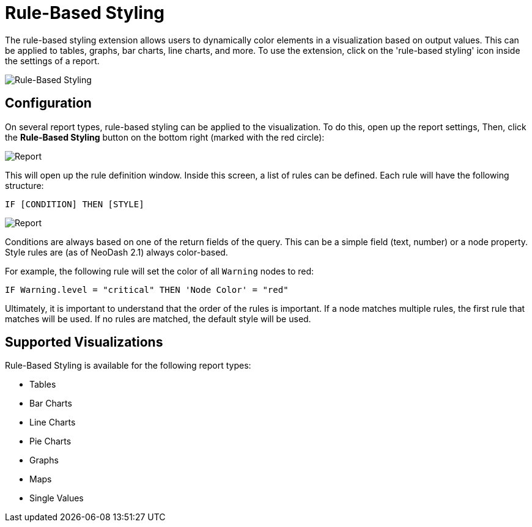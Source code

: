 = Rule-Based Styling 


The rule-based styling extension allows users to dynamically color elements in a visualization based on output values. This can be applied to tables, graphs, bar charts, line charts, and more. To use the extension, click on the 'rule-based styling' icon inside the settings of a report.


image::rule-based-styling.png[Rule-Based Styling]


== Configuration

On several report types, rule-based styling can be applied to the
visualization. To do this, open up the report settings, Then, click the
*Rule-Based Styling* button on the bottom right (marked with the red
circle):

image::rulebasedstylingbutton.png[Report]

This will open up the rule definition window. Inside this screen, a list
of rules can be defined. Each rule will have the following structure:

`IF [CONDITION] THEN [STYLE]`

image::rulebasedstyling.png[Report]

Conditions are always based on one of the return fields of the query.
This can be a simple field (text, number) or a node property. Style
rules are (as of NeoDash 2.1) always color-based.

For example, the following rule will set the color of all `Warning`
nodes to red:

`IF Warning.level = "critical" THEN 'Node Color' = "red"`

Ultimately, it is important to understand that the order of the rules is
important. If a node matches multiple rules, the first rule that matches
will be used. If no rules are matched, the default style will be used.

== Supported Visualizations
Rule-Based Styling is available for the following report types:

- Tables
- Bar Charts
- Line Charts
- Pie Charts
- Graphs
- Maps
- Single Values

